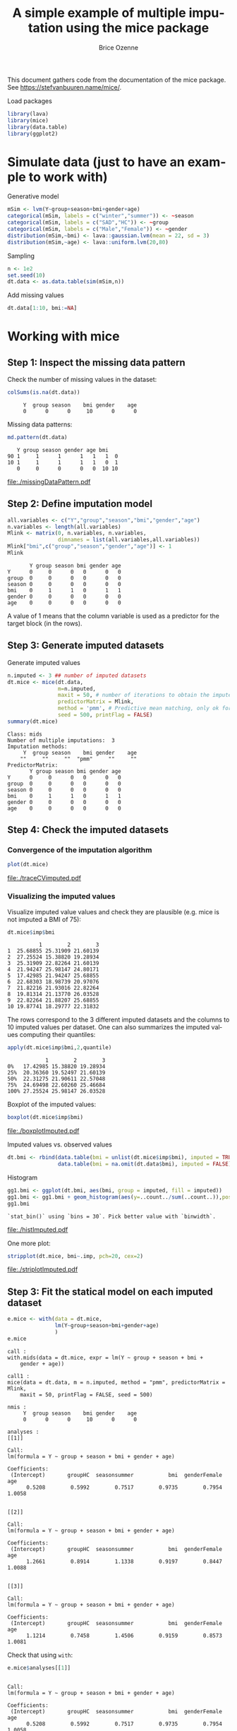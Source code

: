 #+TITLE: A simple example of multiple imputation using the mice package
#+Author: Brice Ozenne


This document gathers code from the documentation of the mice
package. See https://stefvanbuuren.name/mice/.

\bigskip

#+BEGIN_SRC R :exports none :results output :session *R* :cache no
setwd("c:/Users/hpl802/Documents/GitHub/bozenne.github.io/doc/MultipleImputation/")
#+END_SRC

#+RESULTS:

Load packages
#+BEGIN_SRC R :exports both :results output :session *R* :cache no
library(lava)
library(mice)
library(data.table)
library(ggplot2)
#+END_SRC

#+RESULTS:

* Simulate data (just to have an example to work with)
Generative model
#+BEGIN_SRC R :exports both :results output :session *R* :cache no
mSim <- lvm(Y~group+season+bmi+gender+age)
categorical(mSim, labels = c("winter","summer")) <- ~season
categorical(mSim, labels = c("SAD","HC")) <- ~group
categorical(mSim, labels = c("Male","Female")) <- ~gender
distribution(mSim,~bmi) <- lava::gaussian.lvm(mean = 22, sd = 3)
distribution(mSim,~age) <- lava::uniform.lvm(20,80)
#+END_SRC

#+RESULTS:

Sampling
#+BEGIN_SRC R :exports both :results output :session *R* :cache no
n <- 1e2
set.seed(10)
dt.data <- as.data.table(sim(mSim,n))
#+END_SRC

#+RESULTS:
Add missing values
#+BEGIN_SRC R :exports both :results output :session *R* :cache no
dt.data[1:10, bmi:=NA]
#+END_SRC

#+RESULTS:

\clearpage

* Working with mice

** Step 1: Inspect the missing data pattern
Check the number of missing values in the dataset:
#+BEGIN_SRC R :exports both :results output :session *R* :cache no
colSums(is.na(dt.data))
#+END_SRC

#+RESULTS:
:      Y  group season    bmi gender    age 
:      0      0      0     10      0      0

Missing data patterns:   
#+BEGIN_SRC R :exports both :results output :session *R* :cache no
md.pattern(dt.data)
#+END_SRC

#+RESULTS:
:    Y group season gender age bmi   
: 90 1     1      1      1   1   1  0
: 10 1     1      1      1   1   0  1
:    0     0      0      0   0  10 10

# #+BEGIN_SRC R :results graphics :file "./missingDataPattern.pdf" :exports results :session *R* :cache no
# md.pattern(dt.data)
# #+END_SRC

#+RESULTS:
[[file:./missingDataPattern.pdf]]

\clearpage

** Step 2: Define imputation model

#+BEGIN_SRC R :exports both :results output :session *R* :cache no
all.variables <- c("Y","group","season","bmi","gender","age")
n.variables <- length(all.variables)
Mlink <- matrix(0, n.variables, n.variables,
                dimnames = list(all.variables,all.variables))
Mlink["bmi",c("group","season","gender","age")] <- 1
Mlink
#+END_SRC

#+RESULTS:
:        Y group season bmi gender age
: Y      0     0      0   0      0   0
: group  0     0      0   0      0   0
: season 0     0      0   0      0   0
: bmi    0     1      1   0      1   1
: gender 0     0      0   0      0   0
: age    0     0      0   0      0   0

A value of 1 means that the column variable is used as a predictor for
 the target block (in the rows).

\clearpage

** Step 3: Generate imputed datasets
Generate imputed values
#+BEGIN_SRC R :exports both :results output :session *R* :cache no
n.imputed <- 3 ## number of imputed datasets
dt.mice <- mice(dt.data,
                m=n.imputed, 
                maxit = 50, # number of iterations to obtain the imputed dataset
                predictorMatrix = Mlink,
                method = 'pmm', # Predictive mean matching, only ok for continuous variables, it is possible to set constrains for positive variables
                seed = 500, printFlag = FALSE)
summary(dt.mice)
#+END_SRC

#+RESULTS:
#+begin_example
Class: mids
Number of multiple imputations:  3 
Imputation methods:
     Y  group season    bmi gender    age 
    ""     ""     ""  "pmm"     ""     "" 
PredictorMatrix:
       Y group season bmi gender age
Y      0     0      0   0      0   0
group  0     0      0   0      0   0
season 0     0      0   0      0   0
bmi    0     1      1   0      1   1
gender 0     0      0   0      0   0
age    0     0      0   0      0   0
#+end_example

\clearpage

** Step 4: Check the imputed datasets
*** Convergence of the imputation algorithm

#+BEGIN_SRC R :exports both :results output :session *R* :cache no
plot(dt.mice)
#+END_SRC   

#+RESULTS:

# #+BEGIN_SRC R :results graphics :file "./traceCVimputed.pdf" :exports results :session *R* :cache no
# plot(dt.mice)
# #+END_SRC

#+RESULTS:
[[file:./traceCVimputed.pdf]]

*** Visualizing the imputed values
Visualize imputed value values and check they are plausible (e.g. mice
is not imputed a BMI of 75):
#+BEGIN_SRC R :exports both :results output :session *R* :cache no
dt.mice$imp$bmi
#+END_SRC

#+RESULTS:
#+begin_example
          1        2        3
1  25.68855 25.31909 21.60139
2  27.25524 15.38820 19.28934
3  25.31909 22.82264 21.60139
4  21.94247 25.98147 24.80171
5  17.42985 21.94247 25.68855
6  22.68303 18.98739 20.97076
7  21.82216 21.93016 22.82264
8  19.81314 21.13770 26.03528
9  22.82264 21.88207 25.68855
10 19.87741 18.29777 22.31832
#+end_example

The rows correspond to the 3 different imputed datasets and the
columns to 10 imputed values per dataset. One can also summarizes the
imputed values computing their quantiles:

#+BEGIN_SRC R :exports both :results output :session *R* :cache no
apply(dt.mice$imp$bmi,2,quantile)
#+END_SRC

#+RESULTS:
:             1        2        3
: 0%   17.42985 15.38820 19.28934
: 25%  20.36360 19.52497 21.60139
: 50%  22.31275 21.90611 22.57048
: 75%  24.69498 22.60260 25.46684
: 100% 27.25524 25.98147 26.03528

Boxplot of the imputed values:

#+BEGIN_SRC R :exports both :results output :session *R* :cache no
boxplot(dt.mice$imp$bmi)
#+END_SRC

#+RESULTS:

# #+BEGIN_SRC R :results graphics :file "./boxplotImputed.pdf" :exports results :session *R* :cache no
# boxplot(dt.mice$imp$bmi)
# #+END_SRC

#+RESULTS:
[[file:./boxplotImputed.pdf]]

	Imputed values vs. observed values
#+BEGIN_SRC R :exports both :results output :session *R* :cache no
dt.bmi <- rbind(data.table(bmi = unlist(dt.mice$imp$bmi), imputed = TRUE),
                data.table(bmi = na.omit(dt.data$bmi), imputed = FALSE))
#+END_SRC

#+RESULTS:

Histogram
#+BEGIN_SRC R :exports both :results output :session *R* :cache no
gg1.bmi <- ggplot(dt.bmi, aes(bmi, group = imputed, fill = imputed))
gg1.bmi <- gg1.bmi + geom_histogram(aes(y=..count../sum(..count..)),position = "dodge")
gg1.bmi
#+END_SRC

#+RESULTS:
: `stat_bin()` using `bins = 30`. Pick better value with `binwidth`.

# #+BEGIN_SRC R :results graphics :file "./histImputed.pdf" :exports results :session *R* :cache no
# gg1.bmi
# #+END_SRC

#+RESULTS:
[[file:./histImputed.pdf]]

One more plot:
   
#+BEGIN_SRC R :exports both :results output :session *R* :cache no
stripplot(dt.mice, bmi~.imp, pch=20, cex=2)
#+END_SRC

#+RESULTS:

# #+BEGIN_SRC R :results graphics :file "./striplotImputed.pdf" :exports results :session *R* :cache no
# stripplot(dt.mice, bmi~.imp, pch=20, cex=2)
# #+END_SRC

#+RESULTS:
[[file:./striplotImputed.pdf]]

\clearpage

** Step 3: Fit the statical model on each imputed dataset

#+BEGIN_SRC R :exports both :results output :session *R* :cache no
e.mice <- with(data = dt.mice,
               lm(Y~group+season+bmi+gender+age)
               )
e.mice
#+END_SRC

#+RESULTS:
#+begin_example
call :
with.mids(data = dt.mice, expr = lm(Y ~ group + season + bmi + 
    gender + age))

call1 :
mice(data = dt.data, m = n.imputed, method = "pmm", predictorMatrix = Mlink, 
    maxit = 50, printFlag = FALSE, seed = 500)

nmis :
     Y  group season    bmi gender    age 
     0      0      0     10      0      0 

analyses :
[[1]]

Call:
lm(formula = Y ~ group + season + bmi + gender + age)

Coefficients:
 (Intercept)       groupHC  seasonsummer           bmi  genderFemale           age  
      0.5208        0.5992        0.7517        0.9735        0.7954        1.0058  


[[2]]

Call:
lm(formula = Y ~ group + season + bmi + gender + age)

Coefficients:
 (Intercept)       groupHC  seasonsummer           bmi  genderFemale           age  
      1.2661        0.8914        1.1338        0.9197        0.8447        1.0088  


[[3]]

Call:
lm(formula = Y ~ group + season + bmi + gender + age)

Coefficients:
 (Intercept)       groupHC  seasonsummer           bmi  genderFemale           age  
      1.1214        0.7458        1.4506        0.9159        0.8573        1.0081
#+end_example

Check that using =with=:
#+BEGIN_SRC R :exports both :results output :session *R* :cache no
e.mice$analyses[[1]]
#+END_SRC

#+RESULTS:
: 
: Call:
: lm(formula = Y ~ group + season + bmi + gender + age)
: 
: Coefficients:
:  (Intercept)       groupHC  seasonsummer           bmi  genderFemale           age  
:       0.5208        0.5992        0.7517        0.9735        0.7954        1.0058

is equivalent to run the linear regression on the imputed dataset:
#+BEGIN_SRC R :exports both :results output :session *R* :cache no
dt.tempo <- copy(dt.data)
dt.tempo[is.na(bmi), bmi := dt.mice$imp$bmi[,1]]
lm(Y ~ group + season + bmi + gender + age, data  = dt.tempo)
#+END_SRC

#+RESULTS:
: 
: Call:
: lm(formula = Y ~ group + season + bmi + gender + age, data = dt.tempo)
: 
: Coefficients:
:  (Intercept)       groupHC  seasonsummer           bmi  genderFemale           age  
:       0.5208        0.5992        0.7517        0.9735        0.7954        1.0058

\clearpage

** Step 4: Pool the results over the imputed datasets

#+BEGIN_SRC R :exports both :results output :session *R* :cache no
ePool.mice <- pool(e.mice)
summary(ePool.mice)
#+END_SRC

#+RESULTS:
:               estimate   std.error  statistic        df    p.value
: (Intercept)  0.9694266 1.332790683   0.727366 52.148057 0.46888374
: groupHC      0.7454997 0.379770099   1.963029 30.298012 0.05272075
: seasonsummer 1.1120467 0.527089351   2.109788  5.024377 0.03764349
: bmi          0.9363468 0.063722009  14.694245 13.428456 0.00000000
: genderFemale 0.8324731 0.338852458   2.456742 90.285942 0.01593243
: age          1.0075630 0.009578818 105.186567 84.307182 0.00000000


The (pooled) estimate is the average of the estimates relative to each
imputed dataset:
#+BEGIN_SRC R :exports both :results output :session *R* :cache n
Q.coef <- colMeans(do.call(rbind,lapply(e.mice$analyses, coef)))
Q.coef
#+END_SRC

#+RESULTS:
:  (Intercept)      groupHC seasonsummer          bmi genderFemale          age 
:    0.9694266    0.7454997    1.1120467    0.9363468    0.8324731    1.0075630

The variance is a bit more complex and involves:
- the within-imputation variance (depends on the sample size)
#+BEGIN_SRC R :exports both :results output :session *R* :cache no
covW <- Reduce("+",lapply(e.mice$analyses, vcov))/n.imputed
covW
#+END_SRC

#+RESULTS:
:               (Intercept)      groupHC  seasonsummer           bmi  genderFemale           age
: (Intercept)   1.568091910 -0.093480148 -0.0399097160 -5.728182e-02 -0.0843633775 -3.366141e-03
: groupHC      -0.093480148  0.115763163  0.0094967612  2.269357e-03  0.0048518076 -4.621780e-04
: seasonsummer -0.039909716  0.009496761  0.1145514144 -1.233739e-03  0.0103324967 -1.316344e-04
: bmi          -0.057281821  0.002269357 -0.0012337388  2.677583e-03  0.0001937303 -3.977686e-05
: genderFemale -0.084363377  0.004851808  0.0103324967  1.937303e-04  0.1133952760  1.912624e-04
: age          -0.003366141 -0.000462178 -0.0001316344 -3.977686e-05  0.0001912624  8.855684e-05

- the between-imputation variance (depends on the amount of missing data)
#+BEGIN_SRC R :exports both :results output :session *R* :cache no
ls.diffCoef <- lapply(e.mice$analyses, function(iI){coef(iI)-Q.coef})
covB <- Reduce("+",lapply(ls.diffCoef,tcrossprod))/(n.imputed-1)
covB
#+END_SRC

#+RESULTS:
:              [,1]         [,2]          [,3]          [,4]          [,5]          [,6]
: [1,]  0.156179320  0.054483744  0.1097704140 -1.235176e-02  0.0120121980  6.112650e-04
: [2,]  0.054483744  0.021346623  0.0279984041 -3.933280e-03  0.0036072493  2.167560e-04
: [3,]  0.109770414  0.027998404  0.1224538273 -1.033447e-02  0.0110091756  4.141649e-04
: [4,] -0.012351758 -0.003933280 -0.0103344679  1.037183e-03 -0.0010436570 -4.777893e-05
: [5,]  0.012012198  0.003607249  0.0110091756 -1.043657e-03  0.0010692841  4.613820e-05
: [6,]  0.000611265  0.000216756  0.0004141649 -4.777893e-05  0.0000461382  2.397687e-06

- the simulation error
#+BEGIN_SRC R :exports both :results output :session *R* :cache no
covE <- covB/n.imputed
covE
#+END_SRC

#+RESULTS:
:              [,1]         [,2]         [,3]          [,4]          [,5]          [,6]
: [1,]  0.052059773  0.018161248  0.036590138 -4.117253e-03  0.0040040660  2.037550e-04
: [2,]  0.018161248  0.007115541  0.009332801 -1.311093e-03  0.0012024164  7.225200e-05
: [3,]  0.036590138  0.009332801  0.040817942 -3.444823e-03  0.0036697252  1.380550e-04
: [4,] -0.004117253 -0.001311093 -0.003444823  3.457278e-04 -0.0003478857 -1.592631e-05
: [5,]  0.004004066  0.001202416  0.003669725 -3.478857e-04  0.0003564280  1.537940e-05
: [6,]  0.000203755  0.000072252  0.000138055 -1.592631e-05  0.0000153794  7.992289e-07

The total variance is:
#+BEGIN_SRC R :exports both :results output :session *R* :cache no
covT <- covW + covB + covE
#+END_SRC

#+RESULTS:

leading to the standard errors:
#+BEGIN_SRC R :exports both :results output :session *R* :cache no
sqrt(diag(covT))
#+END_SRC
#+RESULTS:
:  (Intercept)      groupHC seasonsummer          bmi genderFemale          age 
:  1.332790683  0.379770099  0.527089351  0.063722009  0.338852458  0.009578818

# #+BEGIN_SRC R :exports both :results output :session *R* :cache no
# summary(ePool.mice)$std.error
# #+END_SRC

# #+RESULTS:
# : [1] 0.744297026 0.198790594 0.228668346 0.030690688 0.206315648 0.005623804

\clearpage

* Special case: imputation using a specific law and no covariate
Mice can be adapted in order, for instance, to sample from a uniform
distribution or a truncated normal distribution. First define a
function able to generate data like:
#+BEGIN_SRC R :exports both :results output :session *R* :cache no
mice.impute.SI_unif <- function(y, ry, ...){ ## truncated normal law
    require(truncnorm)
    n.NA <- sum(ry==FALSE)
    sample <- runif(n.NA, min = 0, max = 1)
    return(cbind(sample))
}
#+END_SRC

or

#+BEGIN_SRC R :exports both :results output :session *R* :cache no
mice.impute.SI_tnorm <- function(y, ry, ...){ ## truncated normal law
    require(truncnorm)
    n.NA <- sum(ry==FALSE)
    sample <- rtruncnorm(n.NA, a = 0, b = 1, mean = 1, sd = 0.1)
    return(cbind(sample))
}
#+END_SRC
#+RESULTS:

Then prepare the matrix indicating which variable should be used
during the imputation:
#+BEGIN_SRC R :exports both :results output :session *R* :cache no
impute.var <- c("bmi","group")
Mlink2 <- matrix(0, 
                 nrow = length(impute.var), 
                 ncol = length(impute.var), 
                 dimnames = list(impute.var,impute.var))
Mlink2["bmi","group"] <- 1
Mlink2
#+END_SRC

#+RESULTS:
:       bmi group
: bmi     0     1
: group   0     0

\clearpage 

Then run mice as usual except that the method should correspond to one of the previous functions:
#+BEGIN_SRC R :exports both :results output :session *R* :cache no
n.imputed <- 50 ## number of imputed datasets
set.seed(1)
dt.mice2 <- mice(dt.data,
                 m=n.imputed, 
                 maxit = 1, # not relevant
                 predictorMatrix = Mlink2, # not relevant
                 method = 'SI_tnorm', # function previous define (without "mice.impute.")
                 seed = 500, printFlag = FALSE)
#+END_SRC

#+RESULTS:

Then as usual one should check that the imputed values are satisfying:
#+BEGIN_SRC R :exports both :results output :session *R* :cache no
quantile(unlist(dt.mice2$imp$bmi))
#+END_SRC

#+RESULTS:
:        0%       25%       50%       75%      100% 
: 0.7041556 0.8790477 0.9317021 0.9687630 0.9997288


#+BEGIN_SRC R :exports both :results output :session *R* :cache no
hist(unlist(dt.mice2$imp$bmi))
#+END_SRC

#+RESULTS:

# #+BEGIN_SRC R :results graphics :file "./histImputed2.pdf" :exports results :session *R* :cache no
# hist(unlist(dt.mice2$imp$bmi))
# #+END_SRC

#+RESULTS:
[[file:./histImputed2.pdf]]

\clearpage

One more plot:
#+BEGIN_SRC R :exports both :results output :session *R* :cache no
stripplot(dt.mice2, bmi~.imp, pch=20, cex=2)
#+END_SRC

#+RESULTS:

# #+BEGIN_SRC R :results graphics :file "./striplotImputed2.pdf" :exports results :session *R* :cache no
# stripplot(dt.mice2, bmi~.imp, pch=20, cex=2)
# #+END_SRC

#+RESULTS:
[[file:./striplotImputed2.pdf]]

Here for instance the imputed values does not overlap the observed one
so something (i.e. the parameters of the distribution used for the
imputation) is wrong.

# \bigskip

# Then as before one can fit the statistical model using =with=:
# #+BEGIN_SRC R :exports both :results output :session *R* :cache no
# e.mice2 <- with(data = dt.mice2,
#                 lm(Y~group+season+bmi+gender+age)
#                 )
# ePool.mice2 <- pool(e.mice2)
# summary(ePool.mice2)
# #+END_SRC

# #+RESULTS:
# :                estimate  std.error statistic       df      p.value
# : (Intercept)  16.3571621 1.44891707 11.289233 92.05265 0.000000e+00
# : groupHC       0.3117620 0.64131399  0.486130 92.05265 6.280303e-01
# : seasonsummer  1.6171573 0.63762913  2.536204 92.05265 1.289066e-02
# : bmi           0.2207013 0.04502684  4.901550 92.05265 4.065644e-06
# : genderFemale  0.9072630 0.63710993  1.424029 92.05265 1.578191e-01
# : age           1.0209777 0.01772960 57.586060 92.05265 0.000000e+00

* Reporting guideline 
From https://stefvanbuuren.name/Winnipeg/Lectures/Winnipeg.pdf:
- Amount of missing data
- Reasons for missingness
- Differences between complete and incomplete data
- Method used to account for missing data
- Software
- Number of imputed datasets
- Imputation model
- Derived variables
- Diagnostics
- Pooling
- Listwise deletion
- Sensitivity analysis

* CONFIG :noexport:
# #+LaTeX_HEADER:\affil{Department of Biostatistics, University of Copenhagen, Copenhagen, Denmark}
#+LANGUAGE:  en
#+LaTeX_CLASS: org-article
#+LaTeX_CLASS_OPTIONS: [12pt]
#+OPTIONS:   title:t author:t toc:nil todo:nil
#+OPTIONS:   H:3 num:t 
#+OPTIONS:   TeX:t LaTeX:t

#+LATEX_HEADER: %
#+LATEX_HEADER: %%%% specifications %%%%
#+LATEX_HEADER: %

** Latex command
#+LATEX_HEADER: \usepackage{ifthen}
#+LATEX_HEADER: \usepackage{xifthen}
#+LATEX_HEADER: \usepackage{xargs}
#+LATEX_HEADER: \usepackage{xspace}

#+LATEX_HEADER: \newcommand\Rlogo{\textbf{\textsf{R}}\xspace} % 

** Notations

** Code
# Documentation at https://org-babel.readthedocs.io/en/latest/header-args/#results
# :tangle (yes/no/filename) extract source code with org-babel-tangle-file, see http://orgmode.org/manual/Extracting-source-code.html 
# :cache (yes/no)
# :eval (yes/no/never)
# :results (value/output/silent/graphics/raw/latex)
# :export (code/results/none/both)
#+PROPERTY: header-args :session *R* :tangle yes :cache no ## extra argument need to be on the same line as :session *R*

# Code display:
#+LATEX_HEADER: \RequirePackage{fancyvrb}
#+LATEX_HEADER: \DefineVerbatimEnvironment{verbatim}{Verbatim}{fontsize=\small,formatcom = {\color[rgb]{0.5,0,0}}}

# ## change font size input
# ## #+ATTR_LATEX: :options basicstyle=\ttfamily\scriptsize
# ## change font size output
# ## \RecustomVerbatimEnvironment{verbatim}{Verbatim}{fontsize=\tiny,formatcom = {\color[rgb]{0.5,0,0}}}

** Display 
#+LATEX_HEADER: \RequirePackage{colortbl} % arrayrulecolor to mix colors
#+LATEX_HEADER: \RequirePackage{setspace} % to modify the space between lines - incompatible with footnote in beamer
#+LaTeX_HEADER:\renewcommand{\baselinestretch}{1.1}
#+LATEX_HEADER:\geometry{top=1cm}

** Image
#+LATEX_HEADER: \RequirePackage{epstopdf} % to be able to convert .eps to .pdf image files
#+LATEX_HEADER: \RequirePackage{capt-of} % 
#+LATEX_HEADER: \RequirePackage{caption} % newlines in graphics

** Algorithm
#+LATEX_HEADER: \RequirePackage{amsmath}
#+LATEX_HEADER: \RequirePackage{algorithm}
#+LATEX_HEADER: \RequirePackage[noend]{algpseudocode}

** Math
#+LATEX_HEADER: \RequirePackage{dsfont}
#+LATEX_HEADER: \RequirePackage{amsmath,stmaryrd,graphicx}
#+LATEX_HEADER: \RequirePackage{prodint} % product integral symbol (\PRODI)

# ## lemma
# #+LaTeX_HEADER: \RequirePackage{amsthm}
# #+LaTeX_HEADER: \newtheorem{theorem}{Theorem}
# #+LaTeX_HEADER: \newtheorem{lemma}[theorem]{Lemma}

*** Template for shortcut
#+LATEX_HEADER: \newcommand\defOperator[7]{%
#+LATEX_HEADER:	\ifthenelse{\isempty{#2}}{
#+LATEX_HEADER:		\ifthenelse{\isempty{#1}}{#7{#3}#4}{#7{#3}#4 \left#5 #1 \right#6}
#+LATEX_HEADER:	}{
#+LATEX_HEADER:	\ifthenelse{\isempty{#1}}{#7{#3}#4_{#2}}{#7{#3}#4_{#1}\left#5 #2 \right#6}
#+LATEX_HEADER: }
#+LATEX_HEADER: }

#+LATEX_HEADER: \newcommand\defUOperator[5]{%
#+LATEX_HEADER: \ifthenelse{\isempty{#1}}{
#+LATEX_HEADER:		#5\left#3 #2 \right#4
#+LATEX_HEADER: }{
#+LATEX_HEADER:	\ifthenelse{\isempty{#2}}{\underset{#1}{\operatornamewithlimits{#5}}}{
#+LATEX_HEADER:		\underset{#1}{\operatornamewithlimits{#5}}\left#3 #2 \right#4}
#+LATEX_HEADER: }
#+LATEX_HEADER: }

#+LATEX_HEADER: \newcommand{\defBoldVar}[2]{	
#+LATEX_HEADER:	\ifthenelse{\equal{#2}{T}}{\boldsymbol{#1}}{\mathbf{#1}}
#+LATEX_HEADER: }

*** Shortcuts

**** Probability
#+LATEX_HEADER: \newcommandx\Cov[2][1=,2=]{\defOperator{#1}{#2}{C}{ov}{\lbrack}{\rbrack}{\mathbb}}
#+LATEX_HEADER: \newcommandx\Esp[2][1=,2=]{\defOperator{#1}{#2}{E}{}{\lbrack}{\rbrack}{\mathbb}}
#+LATEX_HEADER: \newcommandx\Prob[2][1=,2=]{\defOperator{#1}{#2}{P}{}{\lbrack}{\rbrack}{\mathbb}}
#+LATEX_HEADER: \newcommandx\Qrob[2][1=,2=]{\defOperator{#1}{#2}{Q}{}{\lbrack}{\rbrack}{\mathbb}}
#+LATEX_HEADER: \newcommandx\Var[2][1=,2=]{\defOperator{#1}{#2}{V}{ar}{\lbrack}{\rbrack}{\mathbb}}

#+LATEX_HEADER: \newcommandx\Binom[2][1=,2=]{\defOperator{#1}{#2}{B}{}{(}{)}{\mathcal}}
#+LATEX_HEADER: \newcommandx\Gaus[2][1=,2=]{\defOperator{#1}{#2}{N}{}{(}{)}{\mathcal}}
#+LATEX_HEADER: \newcommandx\Wishart[2][1=,2=]{\defOperator{#1}{#2}{W}{ishart}{(}{)}{\mathcal}}

#+LATEX_HEADER: \newcommandx\Likelihood[2][1=,2=]{\defOperator{#1}{#2}{L}{}{(}{)}{\mathcal}}
#+LATEX_HEADER: \newcommandx\Information[2][1=,2=]{\defOperator{#1}{#2}{I}{}{(}{)}{\mathcal}}
#+LATEX_HEADER: \newcommandx\Score[2][1=,2=]{\defOperator{#1}{#2}{S}{}{(}{)}{\mathcal}}

**** Operators
#+LATEX_HEADER: \newcommandx\Vois[2][1=,2=]{\defOperator{#1}{#2}{V}{}{(}{)}{\mathcal}}
#+LATEX_HEADER: \newcommandx\IF[2][1=,2=]{\defOperator{#1}{#2}{IF}{}{(}{)}{\mathcal}}
#+LATEX_HEADER: \newcommandx\Ind[1][1=]{\defOperator{}{#1}{1}{}{(}{)}{\mathds}}

#+LATEX_HEADER: \newcommandx\Max[2][1=,2=]{\defUOperator{#1}{#2}{(}{)}{min}}
#+LATEX_HEADER: \newcommandx\Min[2][1=,2=]{\defUOperator{#1}{#2}{(}{)}{max}}
#+LATEX_HEADER: \newcommandx\argMax[2][1=,2=]{\defUOperator{#1}{#2}{(}{)}{argmax}}
#+LATEX_HEADER: \newcommandx\argMin[2][1=,2=]{\defUOperator{#1}{#2}{(}{)}{argmin}}
#+LATEX_HEADER: \newcommandx\cvD[2][1=D,2=n \rightarrow \infty]{\xrightarrow[#2]{#1}}

#+LATEX_HEADER: \newcommandx\Hypothesis[2][1=,2=]{
#+LATEX_HEADER:         \ifthenelse{\isempty{#1}}{
#+LATEX_HEADER:         \mathcal{H}
#+LATEX_HEADER:         }{
#+LATEX_HEADER: 	\ifthenelse{\isempty{#2}}{
#+LATEX_HEADER: 		\mathcal{H}_{#1}
#+LATEX_HEADER: 	}{
#+LATEX_HEADER: 	\mathcal{H}^{(#2)}_{#1}
#+LATEX_HEADER:         }
#+LATEX_HEADER:         }
#+LATEX_HEADER: }

#+LATEX_HEADER: \newcommandx\dpartial[4][1=,2=,3=,4=\partial]{
#+LATEX_HEADER: 	\ifthenelse{\isempty{#3}}{
#+LATEX_HEADER: 		\frac{#4 #1}{#4 #2}
#+LATEX_HEADER: 	}{
#+LATEX_HEADER: 	\left.\frac{#4 #1}{#4 #2}\right\rvert_{#3}
#+LATEX_HEADER: }
#+LATEX_HEADER: }

#+LATEX_HEADER: \newcommandx\dTpartial[3][1=,2=,3=]{\dpartial[#1][#2][#3][d]}

#+LATEX_HEADER: \newcommandx\ddpartial[3][1=,2=,3=]{
#+LATEX_HEADER: 	\ifthenelse{\isempty{#3}}{
#+LATEX_HEADER: 		\frac{\partial^{2} #1}{\left( \partial #2\right)^2}
#+LATEX_HEADER: 	}{
#+LATEX_HEADER: 	\frac{\partial^2 #1}{\partial #2\partial #3}
#+LATEX_HEADER: }
#+LATEX_HEADER: } 

**** General math
#+LATEX_HEADER: \newcommand\Real{\mathbb{R}}
#+LATEX_HEADER: \newcommand\Rational{\mathbb{Q}}
#+LATEX_HEADER: \newcommand\Natural{\mathbb{N}}
#+LATEX_HEADER: \newcommand\trans[1]{{#1}^\intercal}%\newcommand\trans[1]{{\vphantom{#1}}^\top{#1}}
#+LATEX_HEADER: \newcommand{\independent}{\mathrel{\text{\scalebox{1.5}{$\perp\mkern-10mu\perp$}}}}
#+LaTeX_HEADER: \newcommand\half{\frac{1}{2}}
#+LaTeX_HEADER: \newcommand\normMax[1]{\left|\left|#1\right|\right|_{max}}
#+LaTeX_HEADER: \newcommand\normTwo[1]{\left|\left|#1\right|\right|_{2}}
